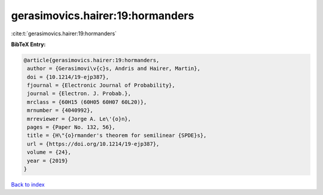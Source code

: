 gerasimovics.hairer:19:hormanders
=================================

:cite:t:`gerasimovics.hairer:19:hormanders`

**BibTeX Entry:**

.. code-block:: bibtex

   @article{gerasimovics.hairer:19:hormanders,
    author = {Gerasimovi\v{c}s, Andris and Hairer, Martin},
    doi = {10.1214/19-ejp387},
    fjournal = {Electronic Journal of Probability},
    journal = {Electron. J. Probab.},
    mrclass = {60H15 (60H05 60H07 60L20)},
    mrnumber = {4040992},
    mrreviewer = {Jorge A. Le\'{o}n},
    pages = {Paper No. 132, 56},
    title = {H\"{o}rmander's theorem for semilinear {SPDE}s},
    url = {https://doi.org/10.1214/19-ejp387},
    volume = {24},
    year = {2019}
   }

`Back to index <../By-Cite-Keys.rst>`_
